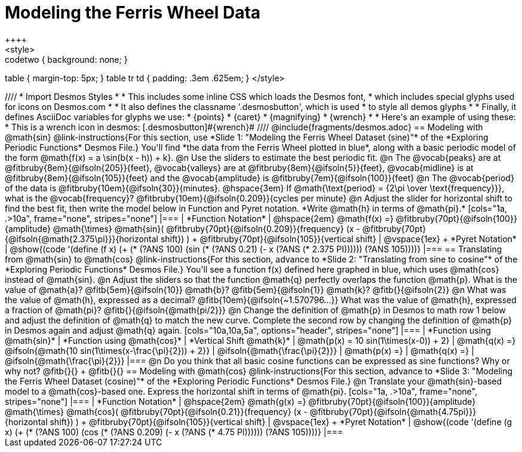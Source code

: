 = Modeling the Ferris Wheel Data
++++
<style>
.studentAnswerMedium { min-width: 70pt !important; }
.studentAnswerLong { min-width: 96pt !important; }
.codetwo { background: none; }
table { margin-top: 5px; }
table tr td { padding: .3em .625em; }
</style>
++++
////
* Import Desmos Styles
*
* This includes some inline CSS which loads the Desmos font,
* which includes special glyphs used for icons on Desmos.com
*
* It also defines the classname '.desmosbutton', which is used
* to style all demos glyphs
*
* Finally, it defines AsciiDoc variables for glyphs we use:
* {points}
* {caret}
* {magnifying}
* {wrench}
*
* Here's an example of using these:
* This is a wrench icon in desmos: [.desmosbutton]#{wrench}#
////

@include{fragments/desmos.adoc}

== Modeling with @math{sin}

@link-instructions{For this section, use *Slide 1: "Modeling the Ferris Wheel Dataset (sine)"* of the *Exploring Periodic Functions* Desmos File.} You'll find *the data from the Ferris Wheel plotted in blue*, along with a basic periodic model of the form @math{f(x) = a \sin(b(x - h)) + k}.

@n Use the sliders to estimate the best periodic fit.

@n The @vocab{peaks} are at @fitbruby{8em}{@ifsoln{205}}{feet}, @vocab{valleys} are at @fitbruby{8em}{@ifsoln{5}}{feet}, @vocab{midline} is at @fitbruby{8em}{@ifsoln{105}}{feet} and the @vocab{amplitude} is @fitbruby{7em}{@ifsoln{100}}{feet}

@n The @vocab{period} of the data is @fitbruby{10em}{@ifsoln{30}}{minutes}. @hspace{3em} If @math{\text{period} = {2\pi \over \text{frequency}}}, what is the @vocab{frequency}? @fitbruby{10em}{@ifsoln{0.209}}{cycles per minute}

@n Adjust the slider for horizontal shift to find the best fit, then write the model below in Function and Pyret notation. *Write @math{h} in terms of @math{pi}.*

[cols="1a, .>10a", frame="none", stripes="none"]
|===
| *Function Notation*
|
@hspace{2em}
@math{f(x) =} @fitbruby{70pt}{@ifsoln{100}}{amplitude} @math{\times}
@math{sin}(
 @fitbruby{70pt}{@ifsoln{0.209}}{frequency} (x - @fitbruby{70pt}{@ifsoln{@math{2.375\pi}}}{horizontal shift})
) + @fitbruby{70pt}{@ifsoln{105}}{vertical shift}

| @vspace{1ex} +
*Pyret Notation*
|
@show{(code '(define (f x) (+ (* (?ANS 100) (sin (* (?ANS 0.21) (- x (?ANS (* 2.375 PI)))))) (?ANS 105))))}
|===

== Translating from @math{sin} to @math{cos}

@link-instructions{For this section, advance to *Slide 2: "Translating from sine to cosine"* of the *Exploring Periodic Functions* Desmos File.} You'll see a function f(x) defined here graphed in blue, which uses @math{cos} instead of @math{sin}.

@n Adjust the sliders so that the function @math{q} perfectly overlaps the function @math{p}. What is the value of @math{a}? @fitb{5em}{@ifsoln{10}} @math{b}? @fitb{5em}{@ifsoln{1}} @math{k}? @fitb{}{@ifsoln{2}}

@n What was the value of @math{h}, expressed as a decimal? @fitb{10em}{@ifsoln{~1.570796...}} What was the value of @math{h}, expressed a fraction of @math{pi}? @fitb{}{@ifsoln{@math{pi/2}}}

@n Change the definition of @math{p} in Desmos to math row 1 below and adjust the definition of @math{q} to match the new curve. Complete the second row by changing the definition of @math{p} in Desmos again and adjust @math{q} again.

[cols="10a,10a,5a", options="header", stripes="none"]
|===
| *Function using @math{sin}*
| *Function using @math{cos}*
| *Vertical Shift @math{k}*

| @math{p(x) = 10 sin(1\times(x-0)) + 2}
| @math{q(x) =} @ifsoln{@math{10 sin(1\times(x-\frac{\pi}{2})) + 2}}
| @ifsoln{@math{\frac{\pi}{2}}}

| @math{p(x) =}
| @math{q(x) =}
| @ifsoln{@math{\frac{\pi}{2}}}
|===

@n Do you think that all basic cosine functions can be expressed as sine functions? Why or why not? @fitb{}{} +
@fitb{}{}

== Modeling with @math{cos}
@link-instructions{For this section, advance to *Slide 3: "Modeling the Ferris Wheel Dataset (cosine)"* of the *Exploring Periodic Functions* Desmos File.}

@n Translate your @math{sin}-based model to a @math{cos}-based one. Express the horizontal shift in terms of @math{pi}.

[cols="1a, .>10a", frame="none", stripes="none"]
|===
| *Function Notation*
|
@hspace{2em}
@math{g(x) =} @fitbruby{70pt}{@ifsoln{100}}{amplitude} @math{\times}
@math{cos}(
 @fitbruby{70pt}{@ifsoln{0.21}}{frequency} (x - @fitbruby{70pt}{@ifsoln{@math{4.75pi}}}{horizontal shift})
) + @fitbruby{70pt}{@ifsoln{105}}{vertical shift}

| @vspace{1ex} +
*Pyret Notation*
|
@show{(code '(define (g x) (+ (* (?ANS 100) (cos (* (?ANS 0.209) (- x (?ANS (* 4.75 PI)))))) (?ANS 105))))}
|===
